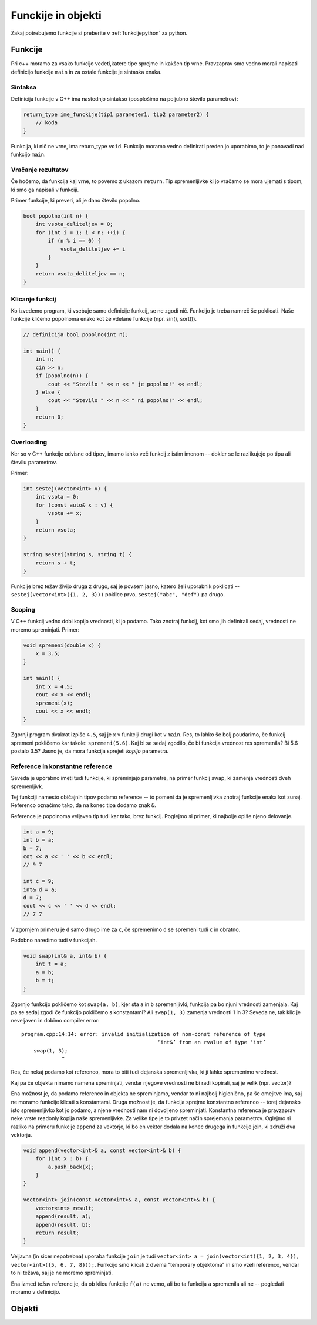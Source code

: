 Funckije in objekti
===================

Zakaj potrebujemo funkcije si preberite v :ref:`funkcijepython` za python.

Funkcije
--------

Pri c++ moramo za vsako funkcijo vedeti,katere tipe sprejme in kakšen tip vrne.
Pravzaprav smo vedno morali napisati definicijo funkcije ``main`` in za ostale
funkcije je sintaska enaka.

Sintaksa
~~~~~~~~

Definicija funkcije v C++ ima nastednjo sintakso (posplošimo na poljubno število
parametrov):

.. code-block:: cpp

  return_type ime_funckije(tip1 parameter1, tip2 parameter2) {
      // koda
  }

Funkcija, ki nič ne vrne, ima return_type ``void``. Funkcijo moramo vedno
definirati preden jo uporabimo, to je ponavadi nad funkcijo ``main``.

Vračanje rezultatov
~~~~~~~~~~~~~~~~~~~

Če hočemo, da funkcija kaj vrne, to povemo z ukazom ``return``. Tip
spremenljivke ki jo vračamo se mora ujemati s tipom, ki smo ga napisali v
funkciji.

Primer funkcije, ki preveri, ali je dano število popolno.

.. code-block:: cpp

  bool popolno(int n) {
      int vsota_deliteljev = 0;
      for (int i = 1; i < n; ++i) {
          if (n % i == 0) {
              vsota_deliteljev += i
          }
      }
      return vsota_deliteljev == n;
  }

Klicanje funkcij
~~~~~~~~~~~~~~~~

Ko izvedemo program, ki vsebuje samo definicije funkcij, se ne zgodi nič.
Funkcijo je treba namreč še poklicati. Naše funkcije kličemo popolnoma enako kot
že vdelane funkcije (npr. sin(), sort()).

.. code-block:: cpp

  // definicija bool popolno(int n);

  int main() {
      int n;
      cin >> n;
      if (popolno(n)) {
          cout << "Stevilo " << n << " je popolno!" << endl;
      } else {
          cout << "Stevilo " << n << " ni popolno!" << endl;
      }
      return 0;
  }

Overloading
~~~~~~~~~~~

Ker so v C++ funkcije odvisne od tipov, imamo lahko več funkcij z istim imenom
-- dokler se le razlikujejo po tipu ali številu parametrov.

Primer:

.. code-block:: cpp

  int sestej(vector<int> v) {
      int vsota = 0;
      for (const auto& x : v) {
          vsota += x;
      }
      return vsota;
  }

  string sestej(string s, string t) {
      return s + t;
  }

Funkcije brez težav živijo druga z drugo, saj je povsem jasno, katero želi
uporabnik poklicati -- ``sestej(vector<int>({1, 2, 3}))`` poklice prvo,
``sestej("abc", "def")`` pa drugo.

Scoping
~~~~~~~

V C++ funkcij vedno dobi kopijo vrednosti, ki jo podamo. Tako znotraj funkcij,
kot smo jih definirali sedaj, vrednosti ne moremo spreminjati. Primer:

.. code-block:: cpp

  void spremeni(double x) {
      x = 3.5;
  }

  int main() {
      int x = 4.5;
      cout << x << endl;
      spremeni(x);
      cout << x << endl;
  }

Zgornji program dvakrat izpiše ``4.5``, saj je ``x`` v funkciji drugi kot v
``main``. Res, to lahko še bolj poudarimo, če funkcij spremeni pokličemo kar
takole: ``spremeni(5.6)``. Kaj bi se sedaj zgodilo, če bi funkcija vrednost res
spremenila? Bi 5.6 postalo 3.5? Jasno je, da mora funkcija sprejeti *kopijo*
parametra.

Reference in konstantne reference
~~~~~~~~~~~~~~~~~~~~~~~~~~~~~~~~~

Seveda je uporabno imeti tudi funkcije, ki spreminjajo parametre, na primer
funkcij swap, ki zamenja vrednosti dveh spremenljivk.

Tej funkciji namesto običajnih tipov podamo reference -- to pomeni da je
spremenljivka znotraj funkcije enaka kot zunaj. Referenco označimo tako, da na
konec tipa dodamo znak ``&``.

Reference je popolnoma veljaven tip tudi kar tako, brez funkcij. Poglejmo si
primer, ki najbolje opiše njeno delovanje.

.. code-block:: cpp

  int a = 9;
  int b = a;
  b = 7;
  cot << a << ' ' << b << endl;
  // 9 7

  int c = 9;
  int& d = a;
  d = 7;
  cout << c << ' ' << d << endl;
  // 7 7

V zgornjem primeru je ``d`` samo drugo ime za ``c``, če spremenimo ``d`` se
spremeni tudi ``c`` in obratno.

Podobno naredimo tudi v funkcijah.

.. code-block:: cpp

  void swap(int& a, int& b) {
      int t = a;
      a = b;
      b = t;
  }

Zgornjo funkcijo pokličemo kot ``swap(a, b)``, kjer sta ``a`` in ``b``
spremenljivki, funkcija pa bo njuni vrednosti zamenjala. Kaj pa se sedaj zgodi
če funkcijo pokličemo s konstantami? Ali ``swap(1, 3)`` zamenja vrednosti 1 in
3? Seveda ne, tak klic je neveljaven in dobimo compiler error:


::

  program.cpp:14:14: error: invalid initialization of non-const reference of type
                                              ‘int&’ from an rvalue of type ‘int’
      swap(1, 3);
               ^

Res, če nekaj podamo kot referenco, mora to biti tudi dejanska spremenljivka, ki
ji lahko spremenimo vrednost.

Kaj pa če objekta nimamo namena spreminjati, vendar njegove vrednosti ne bi
radi kopirali, saj je velik (npr. vector)?

Ena možnost je, da podamo referenco in objekta ne spreminjamo, vendar to ni
najbolj higienično, pa še omejitve ima, saj ne moramo funkcije klicati s
konstantami. Druga možnost je, da funkcija sprejme konstantno referenco --
torej dejansko isto spremenljivko kot jo podamo, a njene vrednosti nam ni
dovoljeno spreminjati. Konstantna referenca je pravzaprav neke vrste readonly
kopija naše spremenljivke. Za velike tipe je to privzet način sprejemanja
parametrov. Oglejmo si razliko na primeru funkcije ``append`` za vektorje, ki
bo en vektor dodala na konec drugega in funkcije join, ki združi dva vektorja.

.. code-block:: cpp

  void append(vector<int>& a, const vector<int>& b) {
      for (int x : b) {
          a.push_back(x);
      }
  }

  vector<int> join(const vector<int>& a, const vector<int>& b) {
      vector<int> result;
      append(result, a);
      append(result, b);
      return result;
  }

Veljavna (in sicer nepotrebna) uporaba funkcije ``join`` je tudi
``vector<int> a = join(vector<int({1, 2, 3, 4}), vector<int>({5, 6, 7, 8}));``.
Funkcijo smo klicali z dvema "temporary objektoma" in smo vzeli referenco, vendar
to ni težava, saj je ne moremo spreminjati.

Ena izmed težav referenc je, da ob klicu funkcije ``f(a)`` ne vemo, ali bo ta
funkcija  ``a`` spremenila ali ne -- pogledati moramo v definicijo.

Objekti
-------

.. vim: spell spelllang=sl
